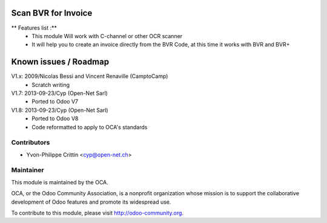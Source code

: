 .. image:: https://img.shields.io/badge/licence-AGPL--3-blue.svg
    :alt: License: AGPL-3

Scan BVR for Invoice
====================

** Features list :**
    * This module Will work with C-channel or other OCR scanner
    * It will help you to create an invoice directly from the BVR Code, at this time it works with BVR and BVR+

Known issues / Roadmap
======================

V1.x: 2009/Nicolas Bessi and Vincent Renaville (CamptoCamp)
    * Scratch writing

V1.7: 2013-09-23/Cyp (Open-Net Sarl)
    * Ported to Odoo V7

V1.8: 2013-09-23/Cyp (Open-Net Sarl)
    * Ported to Odoo V8
    * Code reformatted to apply to OCA's standards

Contributors
------------

* Yvon-Philippe Crittin <cyp@open-net.ch>

Maintainer
----------

.. image:: https://odoo-community.org/logo.png
   :alt: Odoo Community Association
   :target: https://odoo-community.org

This module is maintained by the OCA.

OCA, or the Odoo Community Association, is a nonprofit organization whose
mission is to support the collaborative development of Odoo features and
promote its widespread use.

To contribute to this module, please visit http://odoo-community.org.
